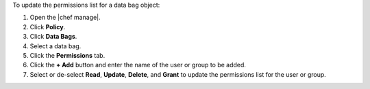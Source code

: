 .. The contents of this file may be included in multiple topics (using the includes directive).
.. The contents of this file should be modified in a way that preserves its ability to appear in multiple topics.


To update the permissions list for a data bag object:

#. Open the |chef manage|.
#. Click **Policy**.
#. Click **Data Bags**.
#. Select a data bag.
#. Click the **Permissions** tab.
#. Click the **+ Add** button and enter the name of the user or group to be added.
#. Select or de-select **Read**, **Update**, **Delete**, and **Grant** to update the permissions list for the user or group.
